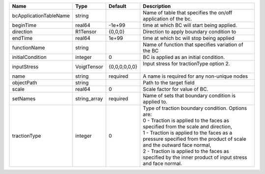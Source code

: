 

====================== ============ ============= ================================================================================================================================================================================================================================================================================================================================================================= 
Name                   Type         Default       Description                                                                                                                                                                                                                                                                                                                                                       
====================== ============ ============= ================================================================================================================================================================================================================================================================================================================================================================= 
bcApplicationTableName string                     Name of table that specifies the on/off application of the bc.                                                                                                                                                                                                                                                                                                    
beginTime              real64       -1e+99        time at which BC will start being applied.                                                                                                                                                                                                                                                                                                                        
direction              R1Tensor     {0,0,0}       Direction to apply boundary condition to                                                                                                                                                                                                                                                                                                                          
endTime                real64       1e+99         time at which bc will stop being applied                                                                                                                                                                                                                                                                                                                          
functionName           string                     Name of function that specifies variation of the BC                                                                                                                                                                                                                                                                                                               
initialCondition       integer      0             BC is applied as an initial condition.                                                                                                                                                                                                                                                                                                                            
inputStress            VoigtTensor  {0,0,0,0,0,0} | Input stress for tractionType option 2.                                                                                                                                                                                                                                                                                                                           
                                                  |                                                                                                                                                                                                                                                                                                                                                                   
name                   string       required      A name is required for any non-unique nodes                                                                                                                                                                                                                                                                                                                       
objectPath             string                     Path to the target field                                                                                                                                                                                                                                                                                                                                          
scale                  real64       0             Scale factor for value of BC.                                                                                                                                                                                                                                                                                                                                     
setNames               string_array required      Name of sets that boundary condition is applied to.                                                                                                                                                                                                                                                                                                               
tractionType           integer      0             | Type of traction boundary condition. Options are:                                                                                                                                                                                                                                                                                                                 
                                                  | 0 - Traction is applied to the faces as specified from the scale and direction,                                                                                                                                                                                                                                                                                   
                                                  | 1 - Traction is applied to the faces as a pressure specified from the product of scale and the outward face normal,                                                                                                                                                                                                                                               
                                                  | 2 - Traction is applied to the faces as specified by the inner product of input stress and face normal.                                                                                                                                                                                                                                                           
====================== ============ ============= ================================================================================================================================================================================================================================================================================================================================================================= 


